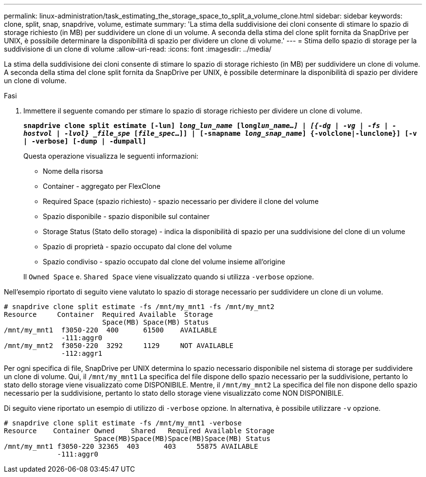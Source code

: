 ---
permalink: linux-administration/task_estimating_the_storage_space_to_split_a_volume_clone.html 
sidebar: sidebar 
keywords: clone, split, snap, snapdrive, volume, estimate 
summary: 'La stima della suddivisione dei cloni consente di stimare lo spazio di storage richiesto (in MB) per suddividere un clone di un volume. A seconda della stima del clone split fornita da SnapDrive per UNIX, è possibile determinare la disponibilità di spazio per dividere un clone di volume.' 
---
= Stima dello spazio di storage per la suddivisione di un clone di volume
:allow-uri-read: 
:icons: font
:imagesdir: ../media/


[role="lead"]
La stima della suddivisione dei cloni consente di stimare lo spazio di storage richiesto (in MB) per suddividere un clone di volume. A seconda della stima del clone split fornita da SnapDrive per UNIX, è possibile determinare la disponibilità di spazio per dividere un clone di volume.

.Fasi
. Immettere il seguente comando per stimare lo spazio di storage richiesto per dividere un clone di volume.
+
`*snapdrive clone split estimate [-lun] _long_lun_name_ [long___lun_name__...] | [{-dg | -vg | -fs | -hostvol | -lvol} _file_spe_ [_file_spec_...]] | [-snapname _long_snap_name_] {-volclone|-lunclone}] [-v | -verbose] [-dump | -dumpall]*`

+
Questa operazione visualizza le seguenti informazioni:

+
** Nome della risorsa
** Container - aggregato per FlexClone
** Required Space (spazio richiesto) - spazio necessario per dividere il clone del volume
** Spazio disponibile - spazio disponibile sul container
** Storage Status (Stato dello storage) - indica la disponibilità di spazio per una suddivisione del clone di un volume
** Spazio di proprietà - spazio occupato dal clone del volume
** Spazio condiviso - spazio occupato dal clone del volume insieme all'origine


+
Il `Owned Space` e. `Shared Space` viene visualizzato quando si utilizza `-verbose` opzione.



Nell'esempio riportato di seguito viene valutato lo spazio di storage necessario per suddividere un clone di un volume.

[listing]
----
# snapdrive clone split estimate -fs /mnt/my_mnt1 -fs /mnt/my_mnt2
Resource     Container  Required Available  Storage
                        Space(MB) Space(MB) Status
/mnt/my_mnt1  f3050-220  400      61500    AVAILABLE
              -111:aggr0
/mnt/my_mnt2  f3050-220  3292     1129     NOT AVAILABLE
              -112:aggr1
----
Per ogni specifica di file, SnapDrive per UNIX determina lo spazio necessario disponibile nel sistema di storage per suddividere un clone di volume. Qui, il `/mnt/my_mnt1` La specifica del file dispone dello spazio necessario per la suddivisione, pertanto lo stato dello storage viene visualizzato come DISPONIBILE. Mentre, il `/mnt/my_mnt2` La specifica del file non dispone dello spazio necessario per la suddivisione, pertanto lo stato dello storage viene visualizzato come NON DISPONIBILE.

Di seguito viene riportato un esempio di utilizzo di `-verbose` opzione. In alternativa, è possibile utilizzare `-v` opzione.

[listing]
----
# snapdrive clone split estimate -fs /mnt/my_mnt1 -verbose
Resource    Container Owned    Shared   Required Available Storage
                      Space(MB)Space(MB)Space(MB)Space(MB) Status
/mnt/my_mnt1 f3050-220 32365  403      403     55875 AVAILABLE
             -111:aggr0
----